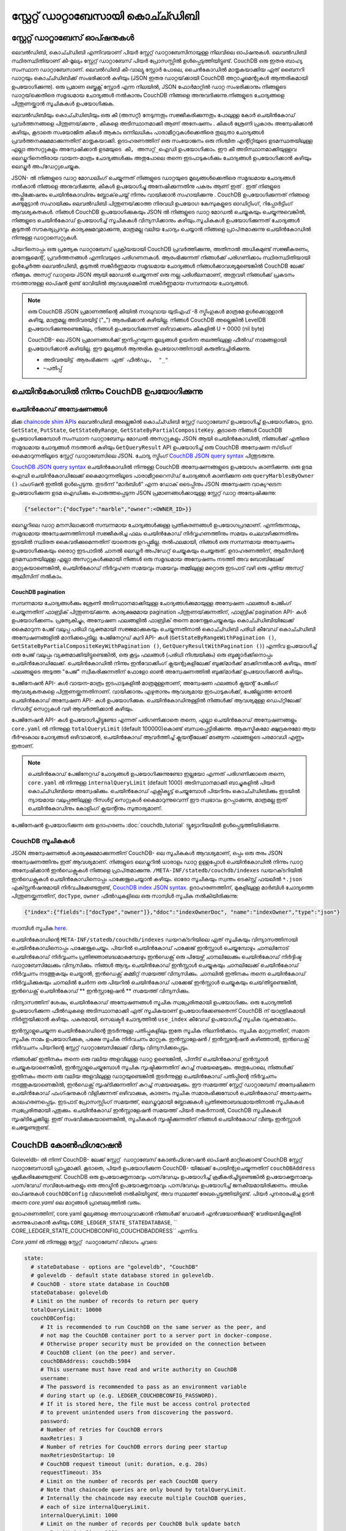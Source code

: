 സ്റ്റേറ്റ്  ഡാറ്റാബേസായി കൊച്ച്ഡിബി
=============================

സ്റ്റേറ്റ്  ഡാറ്റാബേസ് ഓപ്ഷനുകൾ
----------------------

ലെവൽഡിബി, കൊച്ച്ഡിബി എന്നിവയാണ് പിയർ സ്റ്റേറ്റ് ഡാറ്റാബേസിനായുള്ള നിലവിലെ ഓപ്ഷനുകൾ. ലെവൽ‌ഡിബി സ്ഥിരസ്ഥിതിയാണ് കീ-മൂല്യം സ്റ്റേറ്റ് ഡാറ്റാബേസ് പിയർ പ്രോസസ്സിൽ ഉൾപ്പെടുത്തിയിട്ടുണ്ട്. CouchDB ഒരു ഇതര ബാഹ്യ സംസ്ഥാന ഡാറ്റാബേസാണ്. ലെവൽ‌ഡിബി കീ-വാല്യു സ്റ്റോർ‌ പോലെ, ചൈൻ‌കോഡിൽ‌ മാതൃകയാക്കിയ ഏത് ബൈനറി ഡാറ്റയും കൊച്ച്ഡിബിക്ക് സംഭരിക്കാൻ‌ കഴിയും (JSON ഇതര ഡാറ്റയ്‌ക്കായി CouchDB അറ്റാച്ചുമെന്റുകൾ ആന്തരികമായി ഉപയോഗിക്കുന്നു). ഒരു പ്രമാണ ഒബ്ജക്റ്റ് സ്റ്റോർ എന്ന നിലയിൽ, JSON ഫോർ‌മാറ്റിൽ‌ ഡാറ്റ സംഭരിക്കാനും നിങ്ങളുടെ ഡാറ്റയ്‌ക്കെതിരെ സമൃദ്ധമായ ചോദ്യങ്ങൾ‌ നൽ‌കാനും CouchDB നിങ്ങളെ അനുവദിക്കുന്നു.നിങ്ങളുടെ ചോദ്യങ്ങളെ പിന്തുണയ്ക്കാൻ സൂചികകൾ ഉപയോഗിക്കുക.

ലെവൽ‌ഡിബിയും കൊച്ച്ഡിബിയും ഒരു കീ (അസറ്റ്) നേടുന്നതും സജ്ജീകരിക്കുന്നതും പോലുള്ള കോർ‌ ചെയിൻ‌കോഡ് പ്രവർ‌ത്തനങ്ങളെ പിന്തുണയ്‌ക്കുന്നു
, കീകളെ അടിസ്ഥാനമാക്കി ആണ് അനേഷണം  . കീകൾ‌ ശ്രേണി പ്രകാരം അന്വേഷിക്കാൻ‌ കഴിയും, കൂടാതെ സംയോജിത കീകൾ‌ ആകാം ഒന്നിലധികം പാരാമീറ്ററുകൾക്കെതിരെ തുല്യതാ ചോദ്യങ്ങൾ പ്രവർത്തനക്ഷമമാക്കുന്നതിന് മാതൃകയാക്കി. ഉദാഹരണത്തിന് ഒരു സംയോജനം ഒരു നിശ്ചിത എന്റിറ്റിയുടെ ഉടമസ്ഥതയിലുള്ള എല്ലാ അസറ്റുകളും അന്വേഷിക്കാൻ ``ഉടമയുടെ കീ, അസറ്റ്_ഐഡി`` ഉപയോഗിക്കാം. ഈ കീ അടിസ്ഥാനമാക്കിയുള്ളവ ലെഡ്ജറിനെതിരായ വായന-മാത്രം ചോദ്യങ്ങൾ‌ക്കും അതുപോലെ തന്നെ ഇടപാടുകൾ‌ക്കും ചോദ്യങ്ങൾ‌ ഉപയോഗിക്കാൻ‌ കഴിയും ലെഡ്ജർ അപ്‌ഡേറ്റുചെയ്യുക.

JSON- ൽ നിങ്ങളുടെ ഡാറ്റ മോഡലിംഗ് ചെയ്യുന്നത് നിങ്ങളുടെ ഡാറ്റയുടെ മൂല്യങ്ങൾക്കെതിരെ സമൃദ്ധമായ ചോദ്യങ്ങൾ നൽകാൻ നിങ്ങളെ അനുവദിക്കുന്നു,
കീകൾ ഉപയോഗിച്ചു അനേഷിക്കുന്നതിനു പകരം ആണ് ഇത്  . ഇത് നിങളുടെ അപ്പ്ലിക്കേഷനും ചെയിൻകോഡിനും ബ്ലോക്‌ചെയ്ന് നിന്നും വായിക്കാൻ സഹായിക്കുന്നു  . CouchDB ഉപയോഗിക്കുന്നത് നിങ്ങളെ കണ്ടുമുട്ടാൻ സഹായിക്കും ലെവൽ‌ഡിബി പിന്തുണയ്‌ക്കാത്ത നിരവധി ഉപയോഗ കേസുകളുടെ ഓഡിറ്റിംഗ്, റിപ്പോർട്ടിംഗ് ആവശ്യകതകൾ. നിങ്ങൾ CouchDB ഉപയോഗിക്കുകയും JSON ൽ നിങ്ങളുടെ ഡാറ്റ മോഡൽ ചെയ്യുകയും ചെയ്യുന്നുവെങ്കിൽ, നിങ്ങളുടെ ചെയിൻ‌കോഡ് ഉപയോഗിച്ച് സൂചികകൾ വിന്യസിക്കാനും കഴിയും.സൂചികകൾ‌ ഉപയോഗിക്കുന്നത് ചോദ്യങ്ങൾ‌ കൂടുതൽ‌ സൗകര്യപ്രദവും കാര്യക്ഷമവുമാക്കുന്നു, മാത്രമല്ല വലിയ ചോദ്യം ചെയ്യാൻ‌ നിങ്ങളെ പ്രാപ്‌തമാക്കുന്നു ചെയിൻ‌കോഡിൽ നിന്നുള്ള ഡാറ്റാസെറ്റുകൾ‌.

പിയറിനൊപ്പം ഒരു പ്രത്യേക ഡാറ്റാബേസ് പ്രക്രിയയായി CouchDB പ്രവർത്തിക്കുന്നു, അതിനാൽ അധികമുണ്ട് സജ്ജീകരണം, മാനേജുമെന്റ്, പ്രവർത്തനങ്ങൾ എന്നിവയുടെ പരിഗണനകൾ. ആരംഭിക്കുന്നത് നിങ്ങൾക്ക് പരിഗണിക്കാം സ്ഥിരസ്ഥിതിയായി ഉൾച്ചേർത്ത ലെവൽ‌ഡിബി, കൂടുതൽ‌ സങ്കീർ‌ണ്ണമായ സമൃദ്ധമായ ചോദ്യങ്ങൾ‌ നിങ്ങൾ‌ക്കാവശ്യമുണ്ടെങ്കിൽ‌ CouchDB ലേക്ക് നീങ്ങുക. അസറ്റ് ഡാറ്റയെ JSON ആയി മോഡൽ ചെയ്യുന്നത് ഒരു നല്ല പരിശീലനമാണ്, അതുവഴി നിങ്ങൾക്ക് പ്രകടനം നടത്താനുള്ള ഓപ്ഷൻ ഉണ്ട് ഭാവിയിൽ ആവശ്യമെങ്കിൽ സങ്കീർണ്ണമായ സമ്പന്നമായ ചോദ്യങ്ങൾ.

.. note:: ഒരു CouchDB JSON പ്രമാണത്തിന്റെ കീയിൽ സാധുവായ യുടിഎഫ് -8 സ്ട്രിംഗുകൾ മാത്രമേ ഉൾക്കൊള്ളാൻ കഴിയൂ, മാത്രമല്ല അടിവരയിട്ട് ("_") ആരംഭിക്കാൻ കഴിയില്ല. നിങ്ങൾ CouchDB അല്ലെങ്കിൽ LevelDB ഉപയോഗിക്കുന്നുണ്ടെങ്കിലും, നിങ്ങൾ ഉപയോഗിക്കുന്നത് ഒഴിവാക്കണം    കീകളിൽ U + 0000 (nil byte)

   CouchDB- ലെ JSON പ്രമാണങ്ങൾക്ക് ഇനിപ്പറയുന്ന മൂല്യങ്ങൾ ഉയർന്ന തലത്തിലുള്ള ഫീൽഡ് നാമങ്ങളായി ഉപയോഗിക്കാൻ കഴിയില്ല. ഈ മൂല്യങ്ങൾ ആന്തരിക ഉപയോഗത്തിനായി കരുതിവച്ചിരിക്കുന്നു.

   - ``അടിവരയിട്ട് ആരംഭിക്കുന്ന ഏത് ഫീൽഡും,  "_"``
   - ``~പതിപ്പ്``

ചെയിൻ‌കോഡിൽ‌ നിന്നും CouchDB ഉപയോഗിക്കുന്നു
----------------------------

ചെയിൻ‌കോഡ് അന്വേഷണങ്ങൾ
~~~~~~~~~~~~~~~~~

മിക്ക `chaincode shim APIs <https://godoc.org/github.com/hyperledger/fabric-chaincode-go/shim#ChaincodeStubInterface>`__ ലെവൽ‌ഡിബി അല്ലെങ്കിൽ കൊച്ച്ഡിബി സ്റ്റേറ്റ് ഡാറ്റാബേസ് ഉപയോഗിച്ച് ഉപയോഗിക്കാം, ഉദാ. ``GetState``, ``PutState``, ``GetStateByRange``, ``GetStateByPartialCompositeKey``. കൂടാതെ നിങ്ങൾ CouchDB ഉപയോഗിക്കുമ്പോൾ സംസ്ഥാന ഡാറ്റാബേസും മോഡൽ അസറ്റുകളും JSON ആയി ചെയിൻ‌കോഡിൽ‌, നിങ്ങൾ‌ക്ക് എതിരെ സമൃദ്ധമായ ചോദ്യങ്ങൾ‌ നടത്താൻ‌ കഴിയും ``GetQueryResult`` API ഉപയോഗിച്ച് ഒരു CouchDB അന്വേഷണ സ്‌ട്രിംഗ് കൈമാറുന്നതിലൂടെ സ്റ്റേറ്റ് ഡാറ്റാബേസിലെ JSON. ചോദ്യ സ്ട്രിംഗ് `CouchDB JSON query syntax <http://docs.couchdb.org/en/2.1.1/api/database/find.html>`__ പിന്തുടരുന്നു.

`CouchDB JSON query syntax <http://docs.couchdb.org/en/2.1.1/api/database/find.html>`__  ചെയിൻ‌കോഡിൽ‌ നിന്നുള്ള CouchDB അന്വേഷണങ്ങളുടെ ഉപയോഗം കാണിക്കുന്നു. ഒരു ഉടമ ഐഡി ചെയിൻ‌കോഡിലേക്ക് കൈമാറുന്നതിലൂടെ പാരാമീറ്ററൈസ്ഡ് ചോദ്യങ്ങൾ കാണിക്കുന്ന ഒരു ``queryMarblesByOwner ()`` ഫംഗ്ഷൻ ഇതിൽ ഉൾപ്പെടുന്നു. തുടർന്ന് “മാർബിൾ” എന്ന ഡോക് ടൈപ്പിനും JSON അന്വേഷണ വാക്യഘടന ഉപയോഗിക്കുന്ന ഉടമ ഐഡിക്കും പൊരുത്തപ്പെടുന്ന JSON പ്രമാണങ്ങൾക്കായുള്ള സ്റ്റേറ്റ് ഡാറ്റ അന്വേഷിക്കുന്നു:

.. code:: bash

  {"selector":{"docType":"marble","owner":<OWNER_ID>}}

ലെഡ്ജറിലെ ഡാറ്റ മനസിലാക്കാൻ സമ്പന്നമായ ചോദ്യങ്ങൾക്കുള്ള പ്രതികരണങ്ങൾ ഉപയോഗപ്രദമാണ്. എന്നിരുന്നാലും,
സമൃദ്ധമായ അന്വേഷണത്തിനായി സജ്ജീകരിച്ച ഫലം ചെയിൻ‌കോഡ് നിർവ്വഹണത്തിനും സമയം ചെലവഴിക്കുന്നതിനും ഇടയിൽ സ്ഥിരത കൈവരിക്കുമെന്നതിന് യാതൊരു ഉറപ്പുമില്ല. തൽഫലമായി, നിങ്ങൾ ഒരു സമ്പന്നമായ അന്വേഷണം ഉപയോഗിക്കുകയും ഒരൊറ്റ ഇടപാടിൽ ചാനൽ ലെഡ്ജർ അപ്‌ഡേറ്റ് ചെയ്യുകയും ചെയ്യരുത്. ഉദാഹരണത്തിന്, ആലീസിന്റെ ഉടമസ്ഥതയിലുള്ള എല്ലാ അസറ്റുകൾക്കുമായി നിങ്ങൾ ഒരു സമൃദ്ധമായ അന്വേഷണം നടത്തി അവ ബോബിലേക്ക് മാറ്റുകയാണെങ്കിൽ, ചെയിൻ‌കോഡ് നിർവ്വഹണ സമയവും സമയവും തമ്മിലുള്ള മറ്റൊരു ഇടപാട് വഴി ഒരു പുതിയ അസറ്റ് ആലീസിന് നൽകാം.


.. couchdb-pagination:

CouchDB pagination
^^^^^^^^^^^^^^^^^^

സമ്പന്നമായ ചോദ്യങ്ങൾ‌ക്കും ശ്രേണി അടിസ്ഥാനമാക്കിയുള്ള ചോദ്യങ്ങൾ‌ക്കുമായുള്ള അന്വേഷണ ഫലങ്ങൾ‌ പേജിംഗ് ചെയ്യുന്നതിന് ഫാബ്രിക് പിന്തുണയ്‌ക്കുന്നു. കാര്യക്ഷമമായ pagination പിന്തുണയ്‌ക്കുന്നതിന്, ഫാബ്രിക് pagination API- കൾ ഉപയോഗിക്കണം. പ്രത്യേകിച്ചും, അന്വേഷണ ഫലങ്ങളിൽ ഫാബ്രിക് തന്നെ മാനേജുചെയ്യുകയും കൊച്ച്ഡിബിയിലേക്ക് കൈമാറുന്ന പേജ് വലുപ്പ പരിധി വ്യക്തമായി സജ്ജമാക്കുകയും ചെയ്യുന്നതിനാൽ കൊച്ച്ഡിബി ``പരിധി`` കീവേഡ് കൊച്ച്ഡിബി അന്വേഷണങ്ങളിൽ മാനിക്കപ്പെടില്ല.
പേജിനേറ്റഡ് ക്വറി API- കൾ (``GetStateByRangeWithPagination ()``, ``GetStateByPartialCompositeKeyWithPagination ()``,  ``GetQueryResultWithPagination ()``) എന്നിവ ഉപയോഗിച്ച് ഒരു പേജ് വലുപ്പം വ്യക്തമാക്കിയിട്ടുണ്ടെങ്കിൽ, ഒരു കൂട്ടം ഫലങ്ങൾ‌ (പരിധി നിശ്ചയിക്കും) ഒരു ബുക്ക്മാർക്കിനൊപ്പം ചെയിൻ‌കോഡിലേക്ക്. ചെയിൻ‌കോഡിൽ‌ നിന്നും ഇൻ‌വോക്കിംഗ് ക്ലയന്റുകളിലേക്ക് ബുക്ക്‌മാർ‌ക്ക് മടക്കിനൽകാൻ‌ കഴിയും, അത് ഫലങ്ങളുടെ അടുത്ത "പേജ്" സ്വീകരിക്കുന്നതിന് ഫോളോ ഓൺ അന്വേഷണത്തിൽ‌ ബുക്ക്‌മാർ‌ക്ക് ഉപയോഗിക്കാൻ‌ കഴിയും.

പേജിനേഷൻ API- കൾ വായന-മാത്രം ഇടപാടുകളിൽ മാത്രമുള്ളതാണ്, അന്വേഷണ ഫലങ്ങൾ ക്ലയന്റ് പേജിംഗ് ആവശ്യകതകളെ പിന്തുണയ്ക്കുന്നതിനാണ്. വായിക്കാനും എഴുതാനും ആവശ്യമായ ഇടപാടുകൾക്ക്, പേജില്ലാത്ത നോൺ ചെയിൻകോഡ് അന്വേഷണ API- കൾ ഉപയോഗിക്കുക. ചെയിൻ‌കോഡിനുള്ളിൽ‌ നിങ്ങൾ‌ക്ക് ആവശ്യമുള്ള ഡെപ്റ്റിലേക്ക് റിസൾ‌ട്ട് സെറ്റുകൾ‌ വഴി ആവർത്തിക്കാൻ‌ കഴിയും.

പേജിനേഷൻ API- കൾ ഉപയോഗിച്ചിട്ടുണ്ടോ എന്നത് പരിഗണിക്കാതെ തന്നെ, എല്ലാ ചെയിൻ‌കോഡ് അന്വേഷണങ്ങളും ``core.yaml`` ൽ നിന്നുള്ള ``totalQueryLimit`` (default 100000)കൊണ്ട് ബന്ധപ്പെട്ടിരിക്കുന്നു. ആകസ്മികമോ ക്ഷുദ്രകരമോ ആയ ദീർഘകാല ചോദ്യങ്ങൾ ഒഴിവാക്കാൻ, ചെയിൻ‌കോഡ് ആവർത്തിച്ച് ക്ലയന്റിലേക്ക് മടങ്ങുന്ന ഫലങ്ങളുടെ പരമാവധി എണ്ണം ഇതാണ്.

.. note:: ചെയിൻ‌കോഡ് പേജിനേറ്റഡ് ചോദ്യങ്ങൾ ഉപയോഗിക്കുന്നുണ്ടോ ഇല്ലയോ എന്നത് പരിഗണിക്കാതെ തന്നെ, ``core.yaml`` ൽ നിന്നുള്ള  ``internalQueryLimit`` (default 1000) അടിസ്ഥാനമാക്കി ബാച്ചുകളിൽ പിയർ കൊച്ച്ഡിബിയെ അന്വേഷിക്കും. ചെയിൻ‌കോഡ് എക്സിക്യൂട്ട് ചെയ്യുമ്പോൾ പിയറിനും കൊച്ച്ഡിബിക്കും ഇടയിൽ ന്യായമായ വലുപ്പത്തിലുള്ള റിസൾട്ട് സെറ്റുകൾ കൈമാറുന്നുവെന്ന് ഈ സ്വഭാവം ഉറപ്പാക്കുന്നു, മാത്രമല്ല ഇത് ചെയിൻ‌കോഡിനും കോളിംഗ് ക്ലയന്റിനും സുതാര്യമാണ്.

പേജിനേഷൻ ഉപയോഗിക്കുന്ന ഒരു ഉദാഹരണം  :doc:`couchdb_tutorial` ട്യൂട്ടോറിയലിൽ ഉൾപ്പെടുത്തിയിരിക്കുന്നു.

CouchDB സൂചികകൾ
~~~~~~~~~~~~~~~

JSON അന്വേഷണങ്ങൾ കാര്യക്ഷമമാക്കുന്നതിന് CouchDB- ലെ സൂചികകൾ ആവശ്യമാണ്, ഒപ്പം ഒരു തരം JSON അന്വേഷണത്തിനും ഇത് ആവശ്യമാണ്. നിങ്ങളുടെ ലെഡ്ജറിൽ‌ ധാരാളം ഡാറ്റ ഉള്ളപ്പോൾ‌ ചെയിൻ‌കോഡിൽ‌ നിന്നും ഡാറ്റ അന്വേഷിക്കാൻ ഇൻ‌ഡെക്സുകൾ‌ നിങ്ങളെ പ്രാപ്‌തമാക്കുന്നു. ``/META-INF/statedb/couchdb/indexes`` ഡയറക്‌ടറിയിൽ‌ ഇൻ‌ഡെക്സുകൾ‌ ചെയിൻ‌കോഡിനൊപ്പം പാക്കേജുചെയ്യാൻ‌ കഴിയും. ഓരോ സൂചികയും സ്വന്തം ടെക്സ്റ്റ് ഫയലിൽ ``*.json`` എക്സ്റ്റൻഷനുമായി നിർവചിക്കേണ്ടതുണ്ട്, `CouchDB index JSON syntax <http://docs.couchdb.org/en/2.1.1/api/database/find.html#db-index>`__.  ഉദാഹരണത്തിന്, മുകളിലുള്ള മാർബിൾ ചോദ്യത്തെ പിന്തുണയ്ക്കുന്നതിന്, ``docType``, ``owner`` ഫീൽഡുകളിലെ ഒരു സാമ്പിൾ സൂചിക നൽകിയിരിക്കുന്നു:

.. code:: bash

  {"index":{"fields":["docType","owner"]},"ddoc":"indexOwnerDoc", "name":"indexOwner","type":"json"}

സാമ്പിൾ സൂചിക `here <https://github.com/hyperledger/fabric-samples/blob/{BRANCH}/chaincode/marbles02/go/META-INF/statedb/couchdb/indexes/indexOwner.json>`__.

ചെയിൻ‌കോഡിന്റെ ``META-INF/statedb/couchdb/indexes`` ഡയറക്‌ടറിയിലെ ഏത് സൂചികയും വിന്യാസത്തിനായി ചെയിൻ‌കോഡിനൊപ്പം പാക്കേജുചെയ്യും. പിയറിൽ‌ ചെയിൻ‌കോഡ് പാക്കേജ് ഇൻ‌സ്റ്റാൾ‌ ചെയ്യുമ്പോഴും ചാനലിനോട് ചെയിൻ‌കോഡ് നിർ‌വ്വചനം പ്രതിജ്ഞാബദ്ധമാകുമ്പോഴും ഇൻ‌ഡെക്സ് ഒരു പിയേഴ്സ് ചാനലിലേക്കും ചെയിൻ‌കോഡ് നിർദ്ദിഷ്ട ഡാറ്റാബേസിലേക്കും വിന്യസിക്കും. നിങ്ങൾ ആദ്യം ചെയിൻ‌കോഡ് ഇൻ‌സ്റ്റാൾ‌ ചെയ്യുകയും ചാനലിലേക്ക് ചെയിൻ‌കോഡ് നിർ‌വ്വചനം നടത്തുകയും ചെയ്താൽ‌, ഇൻ‌ഡെക്സ് കമ്മിറ്റ് സമയത്ത് വിന്യസിക്കും. ചാനലിൽ ഇതിനകം തന്നെ ചെയിൻ‌കോഡ് നിർ‌വ്വചിക്കുകയും ചാനലിൽ‌ ചേർന്ന ഒരു പിയറിൽ‌ ചെയിൻ‌കോഡ് പാക്കേജ് ഇൻ‌സ്റ്റാൾ‌ ചെയ്യുകയും ചെയ്‌തിട്ടുണ്ടെങ്കിൽ‌, ഇൻ‌ഡെക്സ് ചെയിൻ‌കോഡ് ** ഇൻസ്റ്റാളേഷൻ ** സമയത്ത് വിന്യസിക്കും.

വിന്യാസത്തിന് ശേഷം, ചെയിൻകോഡ് അന്വേഷണങ്ങൾ സൂചിക സ്വപ്രേരിതമായി ഉപയോഗിക്കും. ഒരു ചോദ്യത്തിൽ ഉപയോഗിക്കുന്ന ഫീൽഡുകളെ അടിസ്ഥാനമാക്കി ഏത് സൂചികയാണ് ഉപയോഗിക്കേണ്ടതെന്ന് CouchDB ന് യാന്ത്രികമായി നിർണ്ണയിക്കാൻ കഴിയും. പകരമായി, സെലക്ടർ ചോദ്യത്തിൽ ``use_index`` കീവേഡ് ഉപയോഗിച്ച് സൂചിക വ്യക്തമാക്കാം.

ഇൻസ്റ്റാളുചെയ്യുന്ന ചെയിൻകോഡിന്റെ തുടർന്നുള്ള പതിപ്പുകളിലും ഇതേ സൂചിക നിലനിൽക്കാം. സൂചിക മാറ്റുന്നതിന്, സമാന സൂചിക നാമം ഉപയോഗിക്കുക, പക്ഷേ സൂചിക നിർവചനം മാറ്റുക. ഇൻസ്റ്റാളേഷൻ / ഇൻസ്റ്റന്റേഷൻ കഴിഞ്ഞാൽ, ഇൻഡെക്സ് നിർവചനം പിയറിന്റെ സ്റ്റേറ്റ് ഡാറ്റാബേസിലേക്ക് വീണ്ടും വിന്യസിക്കപ്പെടും.

നിങ്ങൾക്ക് ഇതിനകം തന്നെ ഒരു വലിയ അളവിലുള്ള ഡാറ്റ ഉണ്ടെങ്കിൽ, പിന്നീട് ചെയിൻ‌കോഡ് ഇൻസ്റ്റാൾ ചെയ്യുകയാണെങ്കിൽ, ഇൻസ്റ്റാളുചെയ്യുമ്പോൾ സൂചിക സൃഷ്ടിക്കുന്നതിന് കുറച്ച് സമയമെടുക്കും. അതുപോലെ, നിങ്ങൾക്ക് ഇതിനകം തന്നെ ഒരു വലിയ അളവിലുള്ള ഡാറ്റയുണ്ടെങ്കിൽ തുടർന്നുള്ള ചെയിൻ‌കോഡ് പതിപ്പിന്റെ നിർ‌വ്വചനം നടത്തുകയാണെങ്കിൽ‌, ഇൻ‌ഡെക്സ് സൃഷ്‌ടിക്കുന്നതിന് കുറച്ച് സമയമെടുക്കും. ഈ സമയത്ത് സ്റ്റേറ്റ് ഡാറ്റാബേസ് അന്വേഷിക്കുന്ന ചെയിൻകോഡ് ഫംഗ്ഷനുകൾ വിളിക്കുന്നത് ഒഴിവാക്കുക, കാരണം സൂചിക സമാരംഭിക്കുമ്പോൾ ചെയിൻകോഡ് അന്വേഷണം കാലഹരണപ്പെടും. ഇടപാട് പ്രോസസ്സിംഗ് സമയത്ത്, ലെഡ്ജറുമായി ബ്ലോക്കുകൾ പ്രതിജ്ഞാബദ്ധമായതിനാൽ സൂചികകൾ സ്വപ്രേരിതമായി പുതുക്കും. ചെയിൻ‌കോഡ് ഇൻ‌സ്റ്റാളേഷൻ‌ സമയത്ത് പിയർ‌ തകർ‌ന്നാൽ‌, CouchDB സൂചികകൾ‌ സൃഷ്‌ടിച്ചേക്കില്ല. ഇത് സംഭവിക്കുകയാണെങ്കിൽ, സൂചികകൾ സൃഷ്ടിക്കുന്നതിന് നിങ്ങൾ ചെയിൻകോഡ് വീണ്ടും ഇൻസ്റ്റാൾ ചെയ്യേണ്ടതുണ്ട്.

CouchDB കോൺഫിഗറേഷൻ
---------------------

Goleveldb- ൽ നിന്ന് CouchDB- ലേക്ക് ``സ്റ്റേറ്റ് ഡാറ്റാബേസ്`` കോൺഫിഗറേഷൻ ഓപ്ഷൻ മാറ്റിക്കൊണ്ട് CouchDB സ്റ്റേറ്റ് ഡാറ്റാബേസായി പ്രാപ്തമാക്കി. കൂടാതെ, പിയർ ഉപയോഗിക്കുന്ന CouchDB- യിലേക്ക് പോയിന്റുചെയ്യുന്നതിന് ``couchDBAddress`` ക്രമീകരിക്കേണ്ടതുണ്ട്. CouchDB ഒരു ഉപയോക്തൃനാമവും പാസ്‌വേഡും ഉപയോഗിച്ച് ക്രമീകരിച്ചിട്ടുണ്ടെങ്കിൽ ഉപയോക്തൃനാമവും പാസ്‌വേഡ് സവിശേഷതകളും ഒരു അഡ്മിൻ ഉപയോക്തൃനാമവും പാസ്‌വേഡും ഉപയോഗിച്ച് ജനകീയമായിരിക്കണം. അധിക ഓപ്ഷനുകൾ ``couchDBConfig`` വിഭാഗത്തിൽ നൽകിയിട്ടുണ്ട്, അവ സ്ഥലത്ത് രേഖപ്പെടുത്തിയിട്ടുണ്ട്. പിയർ പുനരാരംഭിച്ച ഉടൻ തന്നെ *core.yaml* ലെ മാറ്റങ്ങൾ പ്രാബല്യത്തിൽ വരും.

ഉദാഹരണത്തിന്, core.yaml മൂല്യങ്ങളെ അസാധുവാക്കാൻ നിങ്ങൾക്ക് ഡോക്കർ എൻവയോൺമെന്റ് വേരിയബിളുകളിൽ കടന്നുപോകാൻ കഴിയും ``CORE_LEDGER_STATE_STATEDATABASE``, `` CORE_LEDGER_STATE_COUCHDBCONFIG_COUCHDBADDRESS`` എന്നിവ.

*Core.yaml* ൽ നിന്നുള്ള ``സ്റ്റേറ്റ് ഡാറ്റാബേസ്`` വിഭാഗം ചുവടെ:

.. code:: bash

    state:
      # stateDatabase - options are "goleveldb", "CouchDB"
      # goleveldb - default state database stored in goleveldb.
      # CouchDB - store state database in CouchDB
      stateDatabase: goleveldb
      # Limit on the number of records to return per query
      totalQueryLimit: 10000
      couchDBConfig:
         # It is recommended to run CouchDB on the same server as the peer, and
         # not map the CouchDB container port to a server port in docker-compose.
         # Otherwise proper security must be provided on the connection between
         # CouchDB client (on the peer) and server.
         couchDBAddress: couchdb:5984
         # This username must have read and write authority on CouchDB
         username:
         # The password is recommended to pass as an environment variable
         # during start up (e.g. LEDGER_COUCHDBCONFIG_PASSWORD).
         # If it is stored here, the file must be access control protected
         # to prevent unintended users from discovering the password.
         password:
         # Number of retries for CouchDB errors
         maxRetries: 3
         # Number of retries for CouchDB errors during peer startup
         maxRetriesOnStartup: 10
         # CouchDB request timeout (unit: duration, e.g. 20s)
         requestTimeout: 35s
         # Limit on the number of records per each CouchDB query
         # Note that chaincode queries are only bound by totalQueryLimit.
         # Internally the chaincode may execute multiple CouchDB queries,
         # each of size internalQueryLimit.
         internalQueryLimit: 1000
         # Limit on the number of records per CouchDB bulk update batch
         maxBatchUpdateSize: 1000
         # Warm indexes after every N blocks.
         # This option warms any indexes that have been
         # deployed to CouchDB after every N blocks.
         # A value of 1 will warm indexes after every block commit,
         # to ensure fast selector queries.
         # Increasing the value may improve write efficiency of peer and CouchDB,
         # but may degrade query response time.
         warmIndexesAfterNBlocks: 1


ഫാബ്രിക് നൽകിയ ഡോക്കർ ചിത്രങ്ങൾക്ക് പുറത്തുള്ള കൊച്ച്ഡിബി ഇൻസ്റ്റാളേഷനുകൾക്കായി,
അഡ്‌മിൻ ഉപയോക്തൃനാമവും പാസ്‌വേഡും സജ്ജീകരിക്കുന്നതിന് ആ ഇൻസ്റ്റാളേഷന്റെ  `local.ini file of that installation
<http://docs.couchdb.org/en/2.1.1/config/intro.html#configuration-files>`__ എഡിറ്റുചെയ്യണം.

ഡോക്കർ രചിക്കുന്ന സ്ക്രിപ്റ്റുകൾ കണ്ടെയ്നർ സൃഷ്ടിക്കുമ്പോൾ ഉപയോക്തൃനാമവും പാസ്‌വേഡും മാത്രമേ സജ്ജമാക്കൂ. കണ്ടെയ്നർ സൃഷ്ടിച്ചതിനുശേഷം ഉപയോക്തൃനാമമോ പാസ്‌വേഡോ മാറ്റണമെങ്കിൽ *local.ini * ഫയൽ എഡിറ്റുചെയ്യണം.

ഫാബ്രിക്-CouchDB കണ്ടെയ്നർ പോർട്ട് ഒരു ഹോസ്റ്റ് പോർട്ടിലേക്ക് മാപ്പ് ചെയ്യാൻ നിങ്ങൾ തിരഞ്ഞെടുക്കുകയാണെങ്കിൽ, സുരക്ഷാ പ്രത്യാഘാതങ്ങളെക്കുറിച്ച് നിങ്ങൾക്കറിയാമെന്ന് ഉറപ്പാക്കുക. ഒരു വികസന പരിതസ്ഥിതിയിൽ CouchDB കണ്ടെയ്നർ പോർട്ട് മാപ്പുചെയ്യുന്നത് CouchDB REST API നെ തുറന്നുകാട്ടുന്നു, കൂടാതെ CouchDB വെബ് ഇന്റർഫേസ് (ഫോക്സ്റ്റൺ) വഴി ഡാറ്റാബേസ് ദൃശ്യവൽക്കരിക്കാൻ നിങ്ങളെ അനുവദിക്കുന്നു. ഒരു ഉൽ‌പാദന പരിതസ്ഥിതിയിൽ, CouchDB കണ്ടെയ്‌നറിലേക്കുള്ള ആക്‌സസ്സ് നിയന്ത്രിക്കുന്നതിന് നിങ്ങൾ ഹോസ്റ്റ് പോർട്ട് മാപ്പുചെയ്യുന്നതിൽ നിന്ന് വിട്ടുനിൽക്കണം. പിയർക്ക് മാത്രമേ കൊച്ച്ഡിബി കണ്ടെയ്നർ ആക്സസ് ചെയ്യാൻ കഴിയൂ

.. note:: ഓരോ പിയർ സ്റ്റാർട്ടപ്പിലും CouchDB പിയർ ഓപ്ഷനുകൾ വായിക്കുന്നു.

ചോദ്യങ്ങൾക്ക് നല്ല പരിശീലനങ്ങൾ
--------------------------

മുഴുവൻ കൊച്ച്ഡിബി ഡാറ്റാബേസിന്റെയും സ്കാൻ കാരണമാകുന്ന ചോദ്യങ്ങൾക്കായി ചെയിൻകോഡ് ഉപയോഗിക്കുന്നത് ഒഴിവാക്കുക. പൂർണ്ണ ദൈർ‌ഘ്യ ഡാറ്റാബേസ് സ്കാനുകൾ‌ ദൈർ‌ഘ്യമേറിയ പ്രതികരണ സമയങ്ങളിൽ‌ കലാശിക്കുകയും നിങ്ങളുടെ നെറ്റ്‌വർ‌ക്കിന്റെ പ്രകടനത്തെ നശിപ്പിക്കുകയും ചെയ്യും. ദൈർഘ്യമേറിയ ചോദ്യങ്ങൾ ഒഴിവാക്കാൻ നിങ്ങൾക്ക് ഇനിപ്പറയുന്ന ചില നടപടികൾ കൈക്കൊള്ളാം:

- JSON ചോദ്യങ്ങൾ ഉപയോഗിക്കുമ്പോൾ:

 *ചെയിൻകോഡ് പാക്കേജിൽ സൂചികകൾ സൃഷ്ടിക്കുന്നത് ഉറപ്പാക്കുക.
 *പൂർണ്ണ ഡാറ്റാബേസ് സ്കാനുകളിലേക്ക് നയിക്കുന്ന ``$or``, ``$in`` and ``$regex`` എന്നിവ പോലുള്ള അന്വേഷണ ഓപ്പറേറ്റർമാരെ ഒഴിവാക്കുക.

- ശ്രേണി അന്വേഷണങ്ങൾ‌, സംയോജിത കീ ചോദ്യങ്ങൾ‌, JSON ചോദ്യങ്ങൾ‌ എന്നിവയ്‌ക്കായി:

 * ഒരു വലിയ ഫല സെറ്റിന് പകരം പേജിംഗ് പിന്തുണ ഉപയോഗിക്കുക.

- നിങ്ങളുടെ അപ്ലിക്കേഷന്റെ ഭാഗമായി ഒരു ഡാഷ്‌ബോർഡ് നിർമ്മിക്കാനോ മൊത്തം ഡാറ്റ ശേഖരിക്കാനോ നിങ്ങൾ ആഗ്രഹിക്കുന്നുവെങ്കിൽ, നിങ്ങളുടെ ബ്ലോക്ക്‌ചെയിൻ നെറ്റ്‌വർക്കിൽ നിന്നുള്ള ഡാറ്റ പകർത്തുന്ന ഒരു ഓഫ്-ചെയിൻ ഡാറ്റാബേസ് അന്വേഷിക്കാൻ നിങ്ങൾക്ക് കഴിയും. നിങ്ങളുടെ നെറ്റ്‌വർക്കിന്റെ പ്രകടനത്തെ തരംതാഴ്ത്താതെയും ഇടപാടുകൾ തടസ്സപ്പെടുത്താതെയും നിങ്ങളുടെ ആവശ്യങ്ങൾക്കായി ഒപ്റ്റിമൈസ് ചെയ്ത ഒരു ഡാറ്റ സ്റ്റോറിലെ ബ്ലോക്ക്ചെയിൻ ഡാറ്റ അന്വേഷിക്കാനും വിശകലനം ചെയ്യാനും ഇത് നിങ്ങളെ അനുവദിക്കുന്നു. ഇത് നേടുന്നതിന്, ഒരു ഓഫ്-ചെയിൻ ഡാറ്റാബേസിലേക്കോ അനലിറ്റിക്സ് എഞ്ചിനിലേക്കോ ഇടപാട് ഡാറ്റ എഴുതുന്നതിന് അപ്ലിക്കേഷനുകൾ ബ്ലോക്ക് അല്ലെങ്കിൽ ചെയിൻകോഡ് ഇവന്റുകൾ ഉപയോഗിച്ചേക്കാം. ലഭിച്ച ഓരോ ബ്ലോക്കിനും, ബ്ലോക്ക് ലിസണർ ആപ്ലിക്കേഷൻ ബ്ലോക്ക് ഇടപാടുകളിലൂടെ ആവർത്തിക്കുകയും സാധുവായ ഓരോ ഇടപാടിന്റെയും ``rwset`` ൽ നിന്നുള്ള കീ / മൂല്യം റൈറ്റുകൾ ഉപയോഗിച്ച് ഒരു ഡാറ്റ സ്റ്റോർ നിർമ്മിക്കുകയും ചെയ്യും. ഡൗൺസ്ട്രീമു  ഡാറ്റാ സ്റ്റോറുകളുടെ സമഗ്രത ഉറപ്പാക്കുന്നതിന്  :doc:`peer_event_services`  വീണ്ടും പ്ലേ ചെയ്യാവുന്ന ഇവന്റുകൾ നൽകുന്നു.

.. ക്രിയേറ്റീവ് കോമൺസ് ആട്രിബ്യൂഷൻ 4.0 അന്താരാഷ്ട്ര ലൈസൻസിന് കീഴിൽ ലൈസൻസ് നേടി
 https://creativecommons.org/licenses/by/4.0/
